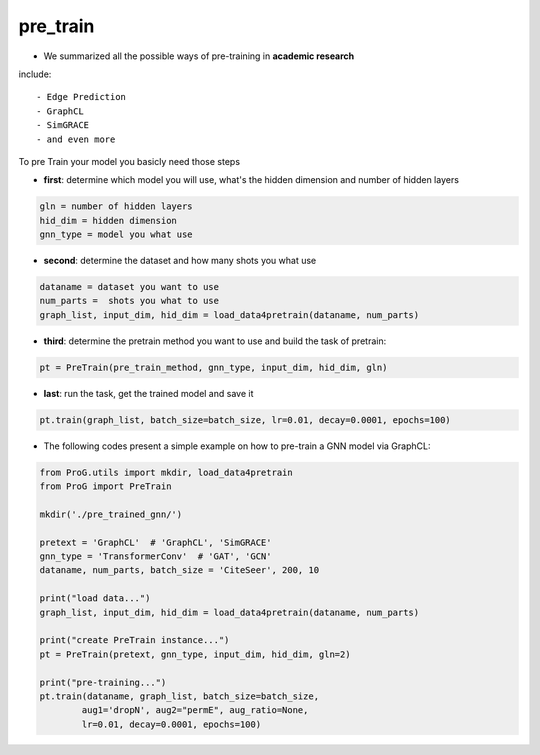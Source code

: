pre_train
============

- We summarized all the possible ways of pre-training in **academic research**
include:
::
    - Edge Prediction
    - GraphCL
    - SimGRACE
    - and even more

To pre Train your model you basicly need those steps

- **first**: determine which model you will use, what's the hidden dimension and number of hidden layers
.. code-block:: python

    gln = number of hidden layers
    hid_dim = hidden dimension
    gnn_type = model you what use

- **second**: determine the dataset and how many shots you what use
.. code-block:: python

    dataname = dataset you want to use
    num_parts =  shots you what to use
    graph_list, input_dim, hid_dim = load_data4pretrain(dataname, num_parts)

- **third**: determine the pretrain method you want to use and build the task of pretrain:
.. code-block:: python

    pt = PreTrain(pre_train_method, gnn_type, input_dim, hid_dim, gln)

- **last**: run the task, get the trained model and save it
.. code-block:: python

    pt.train(graph_list, batch_size=batch_size, lr=0.01, decay=0.0001, epochs=100)

- The following codes present a simple example on how to pre-train a GNN model via GraphCL:

.. code-block:: python

    from ProG.utils import mkdir, load_data4pretrain
    from ProG import PreTrain

    mkdir('./pre_trained_gnn/')

    pretext = 'GraphCL'  # 'GraphCL', 'SimGRACE'
    gnn_type = 'TransformerConv'  # 'GAT', 'GCN'
    dataname, num_parts, batch_size = 'CiteSeer', 200, 10

    print("load data...")
    graph_list, input_dim, hid_dim = load_data4pretrain(dataname, num_parts)

    print("create PreTrain instance...")
    pt = PreTrain(pretext, gnn_type, input_dim, hid_dim, gln=2)

    print("pre-training...")
    pt.train(dataname, graph_list, batch_size=batch_size,
            aug1='dropN', aug2="permE", aug_ratio=None,
            lr=0.01, decay=0.0001, epochs=100)
